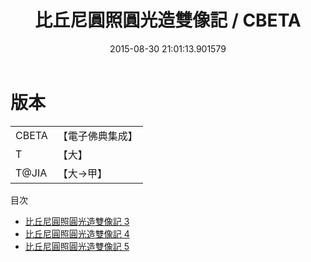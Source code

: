 #+TITLE: 比丘尼圓照圓光造雙像記 / CBETA

#+DATE: 2015-08-30 21:01:13.901579
* 版本
 |     CBETA|【電子佛典集成】|
 |         T|【大】     |
 |     T@JIA|【大→甲】   |
目次
 - [[file:KR6o0122_003.txt][比丘尼圓照圓光造雙像記 3]]
 - [[file:KR6o0122_004.txt][比丘尼圓照圓光造雙像記 4]]
 - [[file:KR6o0122_005.txt][比丘尼圓照圓光造雙像記 5]]
